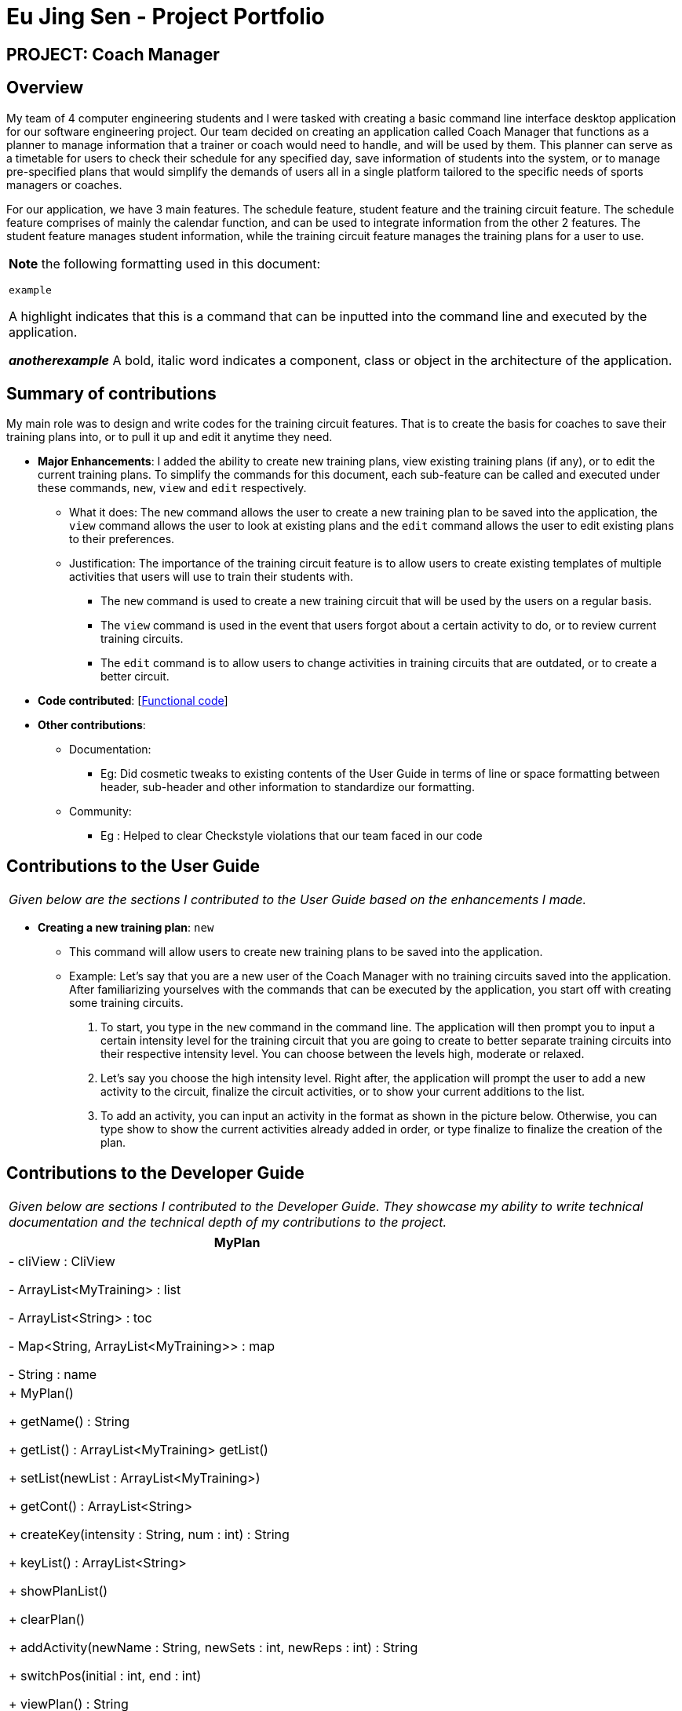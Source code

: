 = Eu Jing Sen - Project Portfolio
:site-section: AboutUs
:imagesDir: ../images
:stylesDir: ../stylesheets

== PROJECT: Coach Manager

== Overview

My team of 4 computer engineering students and I were tasked with creating a basic command line interface desktop application for our
software engineering project. Our team decided on creating an application called Coach Manager that functions as a planner to manage
information that a trainer or coach would need to handle, and will be used by them. This planner can serve as a timetable for users
to check their schedule for any specified day, save information of students into the system, or to manage pre-specified plans that would
simplify the demands of users all in a single platform tailored to the specific needs of sports managers or coaches.


For our application, we have 3 main features. The schedule feature, student feature and the training circuit feature. The schedule
feature comprises of mainly the calendar function, and can be used to integrate information from the other 2 features. The student
feature manages student information, while the training circuit feature manages the training plans for a user to use.


|===
|*Note* the following formatting used in this document:

```example```

 A highlight indicates that this is a command that can be inputted into the command line and executed by the application.

*_anotherexample_*
A bold, italic word indicates a component, class or object in the architecture of the application.
|===

== Summary of contributions
My main role was to design and write codes for the training circuit features. That is to create the basis for coaches to save their
training plans into, or to pull it up and edit it anytime they need.

* *Major Enhancements*: I added the ability to create new training plans, view existing training plans (if any), or to
edit the current training plans. To simplify the commands for this document, each sub-feature can be called and executed
under these commands, `new`, `view` and `edit` respectively.
** What it does: The `new` command allows the user to create a new training plan to be saved into the application, the
`view` command allows the user to look at existing plans and the `edit` command allows the user to edit existing plans to their
preferences.
** Justification:  The importance of the training circuit feature is to allow users to create existing templates of multiple
activities that users will use to train their students with.
*** The `new` command is used to create a new training circuit that will be used by the users on a regular basis.
*** The `view` command is used in the event that users forgot about a certain activity to do, or to review current training circuits.
*** The `edit` command is to allow users to change activities in training circuits that are outdated, or to create a better circuit.

* *Code contributed*: [https://nuscs2113-ay1920s1.github.io/dashboard/#search=w13-1&sort=groupTitle&sortWithin=title&since=2019-09-21&timeframe=commit&mergegroup=false&groupSelect=groupByRepos&breakdown=false&tabOpen=true&tabType=authorship&tabAuthor=eujingsen&tabRepo=AY1920S1-CS2113T-W13-1%2Fmain%5Bmaster%5D[Functional code]]

* *Other contributions*:

** Documentation:
*** Eg: Did cosmetic tweaks to existing contents of the User Guide in terms of line or space formatting between header, sub-header and other information to
standardize our formatting.
** Community:
*** Eg : Helped to clear Checkstyle violations that our team faced in our code


== Contributions to the User Guide

|===
|_Given below are the sections I contributed to the User Guide based on the enhancements I made._
|===

* *Creating a new training plan*: `new`
** This command will allow users to create new training plans to be saved into the application.

** Example:
Let’s say that you are a new user of the Coach Manager with no training circuits saved into the application. After familiarizing
yourselves with the commands that can be executed by the application, you start off with creating some training circuits.
.	To start, you type in the `new` command in the command line. The application will then prompt you to input a certain intensity
level for the training circuit that you are going to create to better separate training circuits into their respective intensity level.
You can choose between the levels high, moderate or relaxed.
.	Let’s say you choose the high intensity level. Right after, the application will prompt the user to add a new activity to the
circuit, finalize the circuit activities, or to show your current additions to the list.
.	To add 	an activity, you can input an activity in the format as shown in the picture below. Otherwise, you can type show to show
the current activities already added in order, or type finalize to finalize the creation of the plan.

== Contributions to the Developer Guide

|===
|_Given below are sections I contributed to the Developer Guide. They showcase my ability to write technical documentation and the technical depth of my contributions to the project._
|===

|===
|MyPlan

|- cliView : CliView

- ArrayList<MyTraining> : list

- ArrayList<String>  : toc

- Map<String, ArrayList<MyTraining>> : map

- String : name

|+ MyPlan()

+ getName() : String

+ getList() : ArrayList<MyTraining> getList()

+ setList(newList : ArrayList<MyTraining>)

+ getCont() : ArrayList<String>

+ createKey(intensity : String,  num : int) : String

+ keyList() : ArrayList<String>

+ showPlanList()

+ clearPlan()

+ addActivity(newName : String, newSets : int, newReps : int) : String

+ switchPos(initial : int, end : int)

+ viewPlan() : String

+ loadPlanToList(intensity : String, plan : String)

+ saveToMap(newList : ArrayList<MyTraining>, intensity : String, key : String)

+ createPlan(intensity : String)

+ deletePlan(intensity : String, planNum : int)

+ Intensity
|===

|===
|< <Enumeration> >

Intensity

|high : int = 1

moderate : int = 2

relaxed : int = 3

Intensity(number : int)

+ getVal() : int

-contains(value : String) : Boolean

+ valueOf(value : int) : Intensity
|===

The class diagram above illustrates the *_MyPlan_* class.

In the *_MyPlan_* class, there are various methods for the training circuit functionalities, some of the main features include:

•	Getting the map of circuits through the Storage class.
•	Retrieving a list of circuits present in the map.
•	Creating a new circuit.
•	Viewing an existing circuit.

